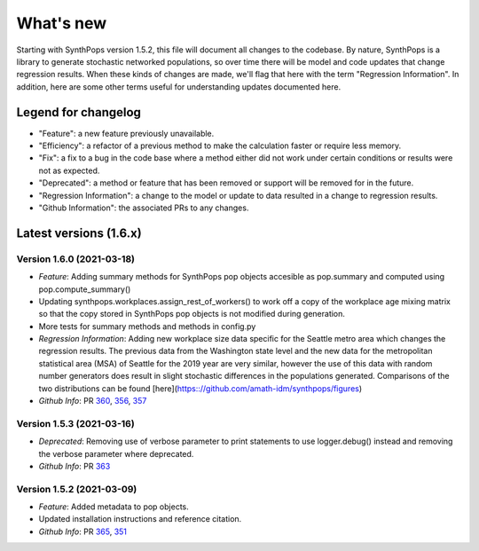 ==========
What's new
==========

Starting with SynthPops version 1.5.2, this file will document all changes to the codebase. By nature, SynthPops is a library to generate stochastic networked populations, so over time there will be model and code updates that change regression results. When these kinds of changes are made, we'll flag that here with the term "Regression Information". In addition, here are some other terms useful for understanding updates documented here.


~~~~~~~~~~~~~~~~~~~~
Legend for changelog
~~~~~~~~~~~~~~~~~~~~

- "Feature": a new feature previously unavailable.

- "Efficiency": a refactor of a previous method to make the calculation faster or require less memory.

- "Fix": a fix to a bug in the code base where a method either did not work under certain conditions or results were not as expected.

- "Deprecated": a method or feature that has been removed or support will be removed for in the future.

- "Regression Information": a change to the model or update to data resulted in a change to regression results.

- "Github Information": the associated PRs to any changes.


~~~~~~~~~~~~~~~~~~~~~~~
Latest versions (1.6.x)
~~~~~~~~~~~~~~~~~~~~~~~


Version 1.6.0 (2021-03-18)
--------------------------
- *Feature*: Adding summary methods for SynthPops pop objects accesible as pop.summary and computed using pop.compute_summary()
- Updating synthpops.workplaces.assign_rest_of_workers() to work off a copy of the workplace age mixing matrix so that the copy stored in SynthPops pop objects is not modified during generation.
- More tests for summary methods and methods in config.py
- *Regression Information*: Adding new workplace size data specific for the Seattle metro area which changes the regression results. The previous data from the Washington state level and the new data for the metropolitan statistical area (MSA) of Seattle for the 2019 year are very similar, however the use of this data with random number generators does result in slight stochastic differences in the populations generated. Comparisons of the two distributions can be found [here](https:://github.com/amath-idm/synthpops/figures)
- *Github Info*: PR `360 <https://github.com/amath-idm/synthpops/pull/360>`__, `356 <https://github.com/amath-idm/synthpops/pull/356>`__, `357 <https://github/com/amath-idm/synthpops/pull/357>`__


Version 1.5.3 (2021-03-16)
--------------------------
- *Deprecated*: Removing use of verbose parameter to print statements to use logger.debug() instead and removing the verbose parameter where deprecated.
- *Github Info*: PR `363 <https://github.com/amath-idm/synthpops/pull/363>`__


Version 1.5.2 (2021-03-09)
--------------------------
- *Feature*: Added metadata to pop objects.
- Updated installation instructions and reference citation.
- *Github Info*: PR `365 <https://github.com/amath-idm/synthpops/pull/365>`__, `351 <https://github.com/amath-idm/synthpops/pull/351>`__



